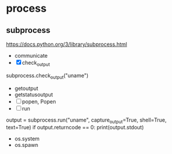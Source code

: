 * TODO COMMENT parts

- [ ] with emacs
  1. [ ] sth?
  2. C-c C-c
- [X] with org mode
  - C-c '
- [X] emacs with tmux
  1. tmux
  2. C-b %
  3. emacs foo.py
  4. C-b o
  5. while true; do python3 foo.py; sleep 3; done
- [X] ipython
- [X] if
  #+BEGIN_SRC python
    if True:
	print(True)
  #+END_SRC

- [X] for
  #+BEGIN_SRC python
    for i in range(3):
	for j in range(3):
	    print(i, j)
  #+END_SRC

- [ ] re
- [X] list
  #+BEGIN_SRC python
    lt = [1, 2, 3]
    print(lt)
  #+END_SRC
- [ ] hash
- [ ] arg
- [X] math
  #+BEGIN_SRC python
    import math
    math.pi
  #+END_SRC

- print?
* process
  
** subprocess

https://docs.python.org/3/library/subprocess.html

- communicate
- [X] check_output

subprocess.check_output("uname")

- getoutput
- getstatusoutput
- [ ] popen, Popen
- [ ] run

output = subprocess.run("uname", capture_output=True, shell=True, text=True)
if output.returncode == 0: print(output.stdout)

- os.system
- os.spawn
